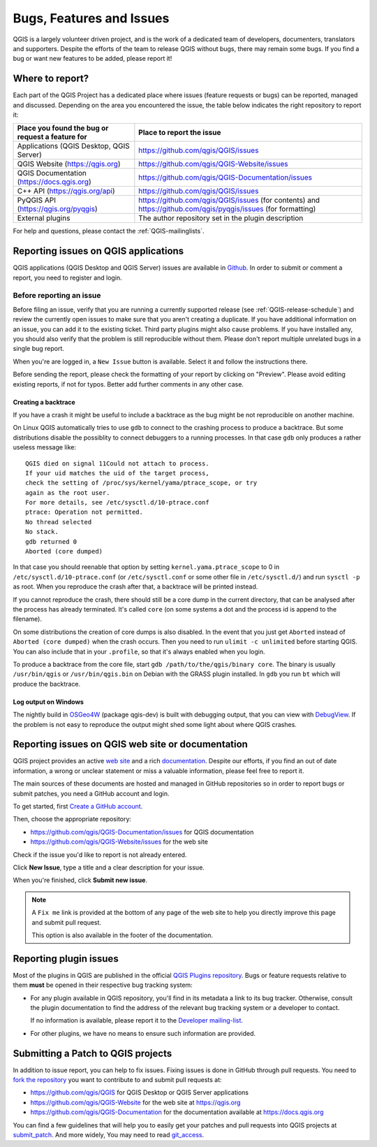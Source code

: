 
.. _QGIS-bugreporting:

Bugs, Features and Issues
=========================

QGIS is a largely volunteer driven project, and is the work of a dedicated
team of developers, documenters, translators and supporters.
Despite the efforts of the team to release QGIS without bugs, there may remain
some bugs. If you find a bug or want new features to be added, please report it!

Where to report?
----------------

Each part of the QGIS Project has a dedicated place where issues (feature requests
or bugs) can be reported, managed and discussed. Depending on the area you
encountered the issue, the table below indicates the right repository to report it:

================================================== ======================================================
 Place you found the bug or request a feature for   Place to report the issue
================================================== ======================================================
 Applications (QGIS Desktop, QGIS Server)           https://github.com/qgis/QGIS/issues
 QGIS Website (https://qgis.org)                    https://github.com/qgis/QGIS-Website/issues
 QGIS Documentation (https://docs.qgis.org)         https://github.com/qgis/QGIS-Documentation/issues
 C++ API (https://qgis.org/api)                     https://github.com/qgis/QGIS/issues
 PyQGIS API  (https://qgis.org/pyqgis)              https://github.com/qgis/QGIS/issues (for contents) and
                                                    https://github.com/qgis/pyqgis/issues (for formatting)
 External plugins                                   The author repository set in the plugin description
================================================== ======================================================


For help and questions, please contact the :ref:`QGIS-mailinglists`.

Reporting issues on QGIS applications
---------------------------------------

QGIS applications (QGIS Desktop and QGIS Server) issues are available in
`Github <https://github.com/qgis/QGIS/issues>`_.  In order to submit or comment
a report, you need to register and login.


Before reporting an issue
..........................

Before filing an issue, verify that you are running a currently supported
release (see :ref:`QGIS-release-schedule`) and review the currently open issues
to make sure that you aren't creating a duplicate. If you have additional
information on an issue, you can add it to the existing ticket. Third party
plugins might also cause problems.  If you have installed any, you should also
verify that the problem is still reproducible without them.  Please don't
report multiple unrelated bugs
in a single bug report.

When you're are logged in, a ``New Issue`` button is available. Select it and
follow the instructions there.

Before sending the report, please check the formatting of your report by clicking
on "Preview". Please avoid editing existing reports, if not for typos.
Better add further comments in any other case.

Creating a backtrace
^^^^^^^^^^^^^^^^^^^^

If you have a crash it might be useful to include a backtrace as the bug might
be not reproducible on another machine.

On Linux QGIS automatically tries to use ``gdb`` to connect to the crashing
process to produce a backtrace. But some distributions disable the possiblity
to connect debuggers to a running processes. In that case ``gdb`` only
produces a rather useless message like::

 QGIS died on signal 11Could not attach to process.
 If your uid matches the uid of the target process,
 check the setting of /proc/sys/kernel/yama/ptrace_scope, or try
 again as the root user.
 For more details, see /etc/sysctl.d/10-ptrace.conf
 ptrace: Operation not permitted.
 No thread selected
 No stack.
 gdb returned 0
 Aborted (core dumped)

In that case you should reenable that option by setting
``kernel.yama.ptrace_scope`` to 0 in ``/etc/sysctl.d/10-ptrace.conf`` (or
``/etc/sysctl.conf`` or some other file in ``/etc/sysctl.d/``) and
run ``sysctl -p`` as root. When you reproduce the crash after that,
a backtrace will be printed instead.

If you cannot reproduce the crash, there should still be a core dump in the
current directory, that can be analysed after the process has already
terminated. It's called ``core`` (on some systems a dot and the process id is
append to the filename).

On some distributions the creation of core dumps is also disabled. In the
event that you just get ``Aborted`` instead of ``Aborted (core dumped)`` when the
crash occurs. Then you need to run ``ulimit -c unlimited`` before starting QGIS.
You can also include that in your ``.profile``, so that it's always enabled when
you login.

To produce a backtrace from the core file, start ``gdb
/path/to/the/qgis/binary core``. The binary is usually ``/usr/bin/qgis`` or
``/usr/bin/qgis.bin`` on Debian with the GRASS plugin installed. In ``gdb``
you run ``bt`` which will produce the backtrace.

Log output on Windows
^^^^^^^^^^^^^^^^^^^^^^^

The nightly build in OSGeo4W_ (package qgis-dev) is built with debugging
output, that you can view with DebugView_. If the problem is not easy to
reproduce the output might shed some light about where QGIS crashes.


.. _OSGeo4W: https://trac.osgeo.org/osgeo4w
.. _DebugView: https://docs.microsoft.com/en-us/sysinternals/downloads/debugview


Reporting issues on QGIS web site or documentation
---------------------------------------------------

QGIS project provides an active `web site <https://qgis.org>`_ and a rich
`documentation <https://qgis.org/en/docs/index.html>`_. Despite our efforts,
if you find an out of date information, a wrong or unclear statement
or miss a valuable information, please feel free to report it.

The main sources of these documents are hosted and managed in GitHub repositories
so in order to report bugs or submit patches, you need a GitHub account and login.

To get started, first `Create a GitHub account <https://github.com/join>`_.

Then, choose the appropriate repository:

* https://github.com/qgis/QGIS-Documentation/issues for QGIS documentation
* https://github.com/qgis/QGIS-Website/issues for the web site

Check if the issue you'd like to report is not already entered.

Click **New Issue**, type a title and a clear description for your issue.

When you're finished, click **Submit new issue**.

.. note::
  A ``Fix me`` link is provided at the bottom of any page of the web site
  to help you directly improve this page and submit pull request.

  This option is also available in the footer of the documentation.

Reporting plugin issues
-----------------------

Most of the plugins in QGIS are published in the official `QGIS Plugins repository
<https://plugins.qgis.org/plugins/>`_. Bugs or feature requests relative to them
**must** be opened in their respective bug tracking system:

* For any plugin available in QGIS repository, you'll find in its metadata a
  link to its bug tracker. Otherwise, consult the plugin documentation to find
  the address of the relevant bug tracking system or a developer to contact.

  If no information is available, please report it to the `Developer
  mailing-list <https://lists.osgeo.org/mailman/listinfo/qgis-developer>`_.

* For other plugins, we have no means to ensure such information are provided.


Submitting a Patch to QGIS projects
-----------------------------------

In addition to issue report, you can help to fix issues. Fixing issues is done
in GitHub through pull requests. You need to `fork the repository
<https://help.github.com/articles/working-with-forks/>`_ you want to
contribute to and submit pull requests at:

* https://github.com/qgis/QGIS for QGIS Desktop or QGIS Server applications
* https://github.com/qgis/QGIS-Website for the web site at https://qgis.org
* https://github.com/qgis/QGIS-Documentation for the documentation
  available at https://docs.qgis.org

You can find a few guidelines that will help you to easily get your patches
and pull requests into QGIS projects at `submit_patch
<https://docs.qgis.org/testing/en/docs/developers_guide/git.html#submitting-patches-and-pull-requests>`_.
And more widely, You may need to read `git_access
<https://docs.qgis.org/testing/en/docs/developers_guide/git.html>`_.
